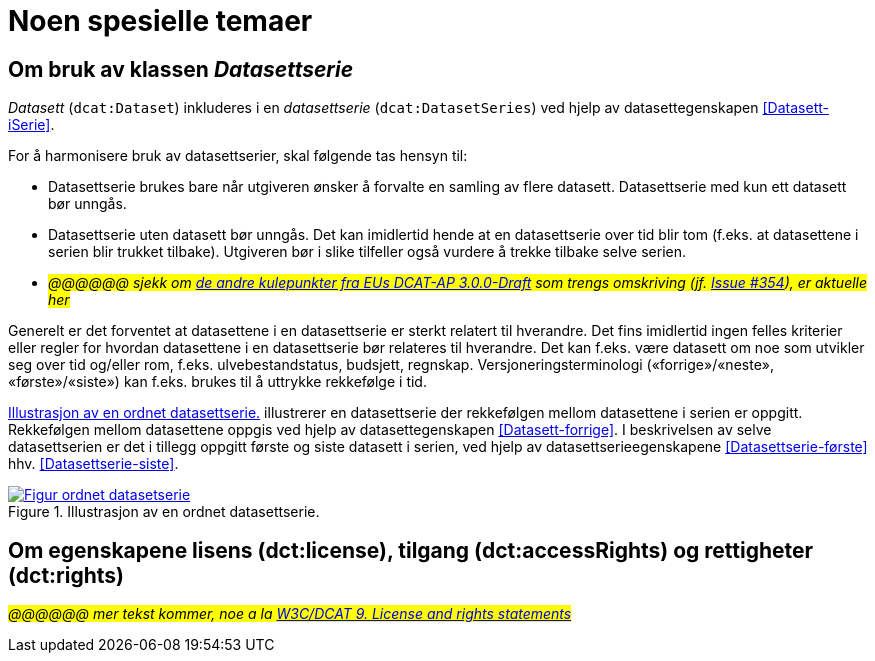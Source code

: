 = Noen spesielle temaer [[Spesielle-temaer]]

== Om bruk av klassen _Datasettserie_ [[Om-Datasettserie]]

_Datasett_ (`dcat:Dataset`) inkluderes i en _datasettserie_ (`dcat:DatasetSeries`) ved hjelp av datasettegenskapen <<Datasett-iSerie>>. 

For å harmonisere bruk av datasettserier, skal følgende tas hensyn til: 

* Datasettserie brukes bare når utgiveren ønsker å forvalte en samling av flere datasett. Datasettserie med kun ett datasett bør unngås. 
* Datasettserie uten datasett bør unngås. Det kan imidlertid hende at en datasettserie over tid blir tom (f.eks. at datasettene i serien blir trukket tilbake). Utgiveren bør i slike tilfeller også vurdere å trekke tilbake selve serien. 
* __#@@@@@@ sjekk om https://semiceu.github.io/DCAT-AP/releases/3.0.0/#usage-guide-on-dataset-series[de andre kulepunkter fra EUs DCAT-AP 3.0.0-Draft] som trengs omskriving (jf. https://github.com/SEMICeu/DCAT-AP/issues/354[Issue #354]), er aktuelle her#__

Generelt er det forventet at datasettene i en datasettserie er sterkt relatert til hverandre. Det fins imidlertid ingen felles kriterier eller regler for hvordan datasettene i en datasettserie bør relateres til hverandre. Det kan f.eks. være datasett om noe som utvikler seg over tid og/eller rom, f.eks. ulvebestandstatus, budsjett, regnskap. Versjoneringsterminologi («forrige»/«neste», «første»/«siste») kan f.eks. brukes til å uttrykke rekkefølge i tid. 

<<figur-OrdnetDatasettserie>> illustrerer en datasettserie der rekkefølgen mellom datasettene i serien er oppgitt. Rekkefølgen mellom datasettene oppgis ved hjelp av datasettegenskapen <<Datasett-forrige>>. I beskrivelsen av selve datasettserien er det i tillegg oppgitt første og siste datasett i serien, ved hjelp av datasettserieegenskapene <<Datasettserie-første>> hhv. <<Datasettserie-siste>>. 

[[figur-OrdnetDatasettserie]]
.Illustrasjon av en ordnet datasettserie.
[link=images/Figur-ordnet-datasetserie.png]
image::images/Figur-ordnet-datasetserie.png[]

== Om egenskapene lisens (dct:license), tilgang (dct:accessRights) og rettigheter (dct:rights) [[Om-lisens-tilgang-rettigheter]]

__#@@@@@@ mer tekst kommer, noe a la https://www.w3.org/TR/vocab-dcat-3/#license-rights[W3C/DCAT 9. License and rights statements]#__